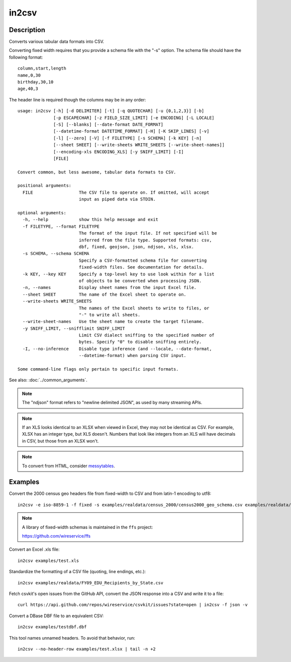 ======
in2csv
======

Description
===========

Converts various tabular data formats into CSV.

Converting fixed width requires that you provide a schema file with the "-s" option. The schema file should have the following format::

    column,start,length
    name,0,30
    birthday,30,10
    age,40,3

The header line is required though the columns may be in any order::

    usage: in2csv [-h] [-d DELIMITER] [-t] [-q QUOTECHAR] [-u {0,1,2,3}] [-b]
                  [-p ESCAPECHAR] [-z FIELD_SIZE_LIMIT] [-e ENCODING] [-L LOCALE]
                  [-S] [--blanks] [--date-format DATE_FORMAT]
                  [--datetime-format DATETIME_FORMAT] [-H] [-K SKIP_LINES] [-v]
                  [-l] [--zero] [-V] [-f FILETYPE] [-s SCHEMA] [-k KEY] [-n]
                  [--sheet SHEET] [--write-sheets WRITE_SHEETS [--write-sheet-names]]
                  [--encoding-xls ENCODING_XLS] [-y SNIFF_LIMIT] [-I]
                  [FILE]

    Convert common, but less awesome, tabular data formats to CSV.

    positional arguments:
      FILE                  The CSV file to operate on. If omitted, will accept
                            input as piped data via STDIN.

    optional arguments:
      -h, --help            show this help message and exit
      -f FILETYPE, --format FILETYPE
                            The format of the input file. If not specified will be
                            inferred from the file type. Supported formats: csv,
                            dbf, fixed, geojson, json, ndjson, xls, xlsx.
      -s SCHEMA, --schema SCHEMA
                            Specify a CSV-formatted schema file for converting
                            fixed-width files. See documentation for details.
      -k KEY, --key KEY     Specify a top-level key to use look within for a list
                            of objects to be converted when processing JSON.
      -n, --names           Display sheet names from the input Excel file.
      --sheet SHEET         The name of the Excel sheet to operate on.
      --write-sheets WRITE_SHEETS
                            The names of the Excel sheets to write to files, or
                            "-" to write all sheets.
      --write-sheet-names   Use the sheet name to create the target filename.
      -y SNIFF_LIMIT, --snifflimit SNIFF_LIMIT
                            Limit CSV dialect sniffing to the specified number of
                            bytes. Specify "0" to disable sniffing entirely.
      -I, --no-inference    Disable type inference (and --locale, --date-format,
                            --datetime-format) when parsing CSV input.

    Some command-line flags only pertain to specific input formats.

See also: :doc:`../common_arguments`.

.. note::

    The "ndjson" format refers to "newline delimited JSON", as used by many streaming APIs.

.. note::

    If an XLS looks identical to an XLSX when viewed in Excel, they may not be identical as CSV. For example, XLSX has an integer type, but XLS doesn't. Numbers that look like integers from an XLS will have decimals in CSV, but those from an XLSX won't.

.. note::

    To convert from HTML, consider `messytables <https://messytables.readthedocs.io/>`_.

Examples
========

Convert the 2000 census geo headers file from fixed-width to CSV and from latin-1 encoding to utf8::

    in2csv -e iso-8859-1 -f fixed -s examples/realdata/census_2000/census2000_geo_schema.csv examples/realdata/census_2000/usgeo_excerpt.upl

.. note::

    A library of fixed-width schemas is maintained in the ``ffs`` project:

    https://github.com/wireservice/ffs

Convert an Excel .xls file::

    in2csv examples/test.xls

Standardize the formatting of a CSV file (quoting, line endings, etc.)::

    in2csv examples/realdata/FY09_EDU_Recipients_by_State.csv

Fetch csvkit's open issues from the GitHub API, convert the JSON response into a CSV and write it to a file::

    curl https://api.github.com/repos/wireservice/csvkit/issues?state=open | in2csv -f json -v

Convert a DBase DBF file to an equivalent CSV::

    in2csv examples/testdbf.dbf

This tool names unnamed headers. To avoid that behavior, run::

    in2csv --no-header-row examples/test.xlsx | tail -n +2
